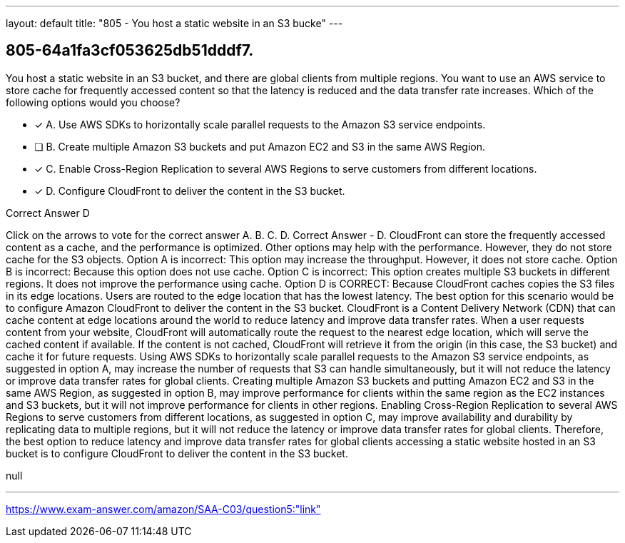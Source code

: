---
layout: default 
title: "805 - You host a static website in an S3 bucke"
---


[.question]
== 805-64a1fa3cf053625db51dddf7.


****

[.query]
--
You host a static website in an S3 bucket, and there are global clients from multiple regions.
You want to use an AWS service to store cache for frequently accessed content so that the latency is reduced and the data transfer rate increases.
Which of the following options would you choose?


--

[.list]
--
* [*] A. Use AWS SDKs to horizontally scale parallel requests to the Amazon S3 service endpoints.
* [ ] B. Create multiple Amazon S3 buckets and put Amazon EC2 and S3 in the same AWS Region.
* [*] C. Enable Cross-Region Replication to several AWS Regions to serve customers from different locations.
* [*] D. Configure CloudFront to deliver the content in the S3 bucket.

--
****

[.answer]
Correct Answer  D

[.explanation]
--
Click on the arrows to vote for the correct answer
A.
B.
C.
D.
Correct Answer - D.
CloudFront can store the frequently accessed content as a cache, and the performance is optimized.
Other options may help with the performance.
However, they do not store cache for the S3 objects.
Option A is incorrect: This option may increase the throughput.
However, it does not store cache.
Option B is incorrect: Because this option does not use cache.
Option C is incorrect: This option creates multiple S3 buckets in different regions.
It does not improve the performance using cache.
Option D is CORRECT: Because CloudFront caches copies the S3 files in its edge locations.
Users are routed to the edge location that has the lowest latency.
The best option for this scenario would be to configure Amazon CloudFront to deliver the content in the S3 bucket.
CloudFront is a Content Delivery Network (CDN) that can cache content at edge locations around the world to reduce latency and improve data transfer rates. When a user requests content from your website, CloudFront will automatically route the request to the nearest edge location, which will serve the cached content if available. If the content is not cached, CloudFront will retrieve it from the origin (in this case, the S3 bucket) and cache it for future requests.
Using AWS SDKs to horizontally scale parallel requests to the Amazon S3 service endpoints, as suggested in option A, may increase the number of requests that S3 can handle simultaneously, but it will not reduce the latency or improve data transfer rates for global clients.
Creating multiple Amazon S3 buckets and putting Amazon EC2 and S3 in the same AWS Region, as suggested in option B, may improve performance for clients within the same region as the EC2 instances and S3 buckets, but it will not improve performance for clients in other regions.
Enabling Cross-Region Replication to several AWS Regions to serve customers from different locations, as suggested in option C, may improve availability and durability by replicating data to multiple regions, but it will not reduce the latency or improve data transfer rates for global clients.
Therefore, the best option to reduce latency and improve data transfer rates for global clients accessing a static website hosted in an S3 bucket is to configure CloudFront to deliver the content in the S3 bucket.
--

[.ka]
null

'''



https://www.exam-answer.com/amazon/SAA-C03/question5:"link"


